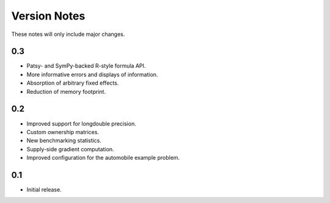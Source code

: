 Version Notes
=============

These notes will only include major changes.


0.3
---

- Patsy- and SymPy-backed R-style formula API.
- More informative errors and displays of information.
- Absorption of arbitrary fixed effects.
- Reduction of memory footprint.


0.2
---

- Improved support for longdouble precision.
- Custom ownership matrices.
- New benchmarking statistics.
- Supply-side gradient computation.
- Improved configuration for the automobile example problem.


0.1
---

- Initial release.
